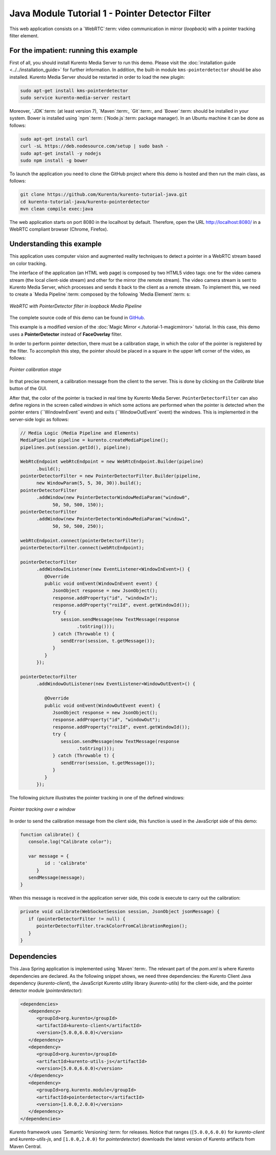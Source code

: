 %%%%%%%%%%%%%%%%%%%%%%%%%%%%%%%%%%%%%%%%%%%%%%%%
Java Module Tutorial 1 - Pointer Detector Filter
%%%%%%%%%%%%%%%%%%%%%%%%%%%%%%%%%%%%%%%%%%%%%%%%

This web application consists on a `WebRTC`:term: video communication in mirror
(*loopback*) with a pointer tracking filter element.


For the impatient: running this example
=======================================

First of all, you should install Kurento Media Server to run this demo. Please
visit the :doc:`installation guide <../../installation_guide>` for further
information. In addition, the built-in module ``kms-pointerdetector`` should be
also installed. Kurento Media Server should be restarted in order to load the
new plugin:

.. sourcecode:: sh

    sudo apt-get install kms-pointerdetector
    sudo service kurento-media-server restart

Moreover, `JDK`:term: (at least version 7), `Maven`:term:, `Git`:term:, and
`Bower`:term: should be installed in your system. Bower is installed using
`npm`:term: (`Node.js`:term: package manager). In an Ubuntu machine it can be
done as follows:

.. sourcecode:: sh

   sudo apt-get install curl
   curl -sL https://deb.nodesource.com/setup | sudo bash -
   sudo apt-get install -y nodejs
   sudo npm install -g bower

To launch the application you need to clone the GitHub project where this demo
is hosted and then run the main class, as follows:

.. sourcecode:: sh

    git clone https://github.com/Kurento/kurento-tutorial-java.git
    cd kurento-tutorial-java/kurento-pointerdetector
    mvn clean compile exec:java

The web application starts on port 8080 in the localhost by default. Therefore,
open the URL http://localhost:8080/ in a WebRTC compliant browser (Chrome,
Firefox).

Understanding this example
==========================

This application uses computer vision and augmented reality techniques to detect
a pointer in a WebRTC stream based on color tracking.

The interface of the application (an HTML web page) is composed by two HTML5
video tags: one for the video camera stream (the local client-side stream) and
other for the mirror (the remote stream). The video camera stream is sent to
Kurento Media Server, which processes and sends it back to the client as a
remote stream. To implement this, we need to create a `Media Pipeline`:term:
composed by the following `Media Element`:term: s:

.. figure:: ../../images/kurento-module-tutorial-pointerdetector-pipeline.png
   :align:   center
   :alt:     WebRTC with PointerDetector filter in loopback Media Pipeline

   *WebRTC with PointerDetector filter in loopback Media Pipeline*

The complete source code of this demo can be found in
`GitHub <https://github.com/Kurento/kurento-tutorial-java/tree/master/kurento-pointerdetector>`_.

This example is a modified version of the
:doc:`Magic Mirror <./tutorial-1-magicmirror>` tutorial. In this case, this
demo uses a **PointerDetector** instead of **FaceOverlay** filter.

In order to perform pointer detection, there must be a calibration stage, in
which the color of the pointer is registered by the filter. To accomplish this
step, the pointer should be placed in a square in the upper left corner of the
video, as follows:

.. figure:: ../../images/kurento-module-tutorial-pointerdetector-screenshot-01.png
   :align:   center
   :alt:     Pointer calibration stage

   *Pointer calibration stage*

In that precise moment, a calibration message from the client to the server.
This is done by clicking on the *Calibrate* blue button of the GUI.

After that, the color of the pointer is tracked in real time by Kurento Media
Server. ``PointerDetectorFilter`` can also define regions in the screen called
*windows* in which some actions are performed when the pointer is detected when
the pointer enters (``WindowInEvent``event) and exits (``WindowOutEvent``event)
the windows. This is implemented in the server-side logic as follows:

.. sourcecode:: java

   // Media Logic (Media Pipeline and Elements)
   MediaPipeline pipeline = kurento.createMediaPipeline();
   pipelines.put(session.getId(), pipeline);

   WebRtcEndpoint webRtcEndpoint = new WebRtcEndpoint.Builder(pipeline)
         .build();
   pointerDetectorFilter = new PointerDetectorFilter.Builder(pipeline,
         new WindowParam(5, 5, 30, 30)).build();
   pointerDetectorFilter
         .addWindow(new PointerDetectorWindowMediaParam("window0",
               50, 50, 500, 150));
   pointerDetectorFilter
         .addWindow(new PointerDetectorWindowMediaParam("window1",
               50, 50, 500, 250));

   webRtcEndpoint.connect(pointerDetectorFilter);
   pointerDetectorFilter.connect(webRtcEndpoint);

   pointerDetectorFilter
         .addWindowInListener(new EventListener<WindowInEvent>() {
            @Override
            public void onEvent(WindowInEvent event) {
               JsonObject response = new JsonObject();
               response.addProperty("id", "windowIn");
               response.addProperty("roiId", event.getWindowId());
               try {
                  session.sendMessage(new TextMessage(response
                        .toString()));
               } catch (Throwable t) {
                  sendError(session, t.getMessage());
               }
            }
         });

   pointerDetectorFilter
         .addWindowOutListener(new EventListener<WindowOutEvent>() {

            @Override
            public void onEvent(WindowOutEvent event) {
               JsonObject response = new JsonObject();
               response.addProperty("id", "windowOut");
               response.addProperty("roiId", event.getWindowId());
               try {
                  session.sendMessage(new TextMessage(response
                        .toString()));
               } catch (Throwable t) {
                  sendError(session, t.getMessage());
               }
            }
         });

The following picture illustrates the pointer tracking in one of the defined
windows:

.. figure:: ../../images/kurento-module-tutorial-pointerdetector-screenshot-02.png
   :align:   center
   :alt:     Pointer tracking over a window

   *Pointer tracking over a window*

In order to send the calibration message from the client side, this function is
used in the JavaScript side of this demo:

.. sourcecode:: javascript

   function calibrate() {
      console.log("Calibrate color");
      
      var message = {
            id : 'calibrate'
         }
      sendMessage(message);
   }

When this message is received in the application server side, this code is
execute to carry out the calibration:

.. sourcecode:: java

   private void calibrate(WebSocketSession session, JsonObject jsonMessage) {
      if (pointerDetectorFilter != null) {
         pointerDetectorFilter.trackColorFromCalibrationRegion();
      }
   }

Dependencies
============

This Java Spring application is implemented using `Maven`:term:. The relevant
part of the *pom.xml* is where Kurento dependencies are declared. As the
following snippet shows, we need three dependencies: the Kurento Client Java
dependency (*kurento-client*), the JavaScript Kurento utility library
(*kurento-utils*) for the client-side, and the pointer detector module
(*pointerdetector*):

.. sourcecode:: xml 

   <dependencies> 
      <dependency>
         <groupId>org.kurento</groupId>
         <artifactId>kurento-client</artifactId>
         <version>[5.0.0,6.0.0)</version>
      </dependency> 
      <dependency> 
         <groupId>org.kurento</groupId>
         <artifactId>kurento-utils-js</artifactId> 
         <version>[5.0.0,6.0.0)</version>
      </dependency>
      <dependency>
         <groupId>org.kurento.module</groupId>
         <artifactId>pointerdetector</artifactId>
         <version>[1.0.0,2.0.0)</version>
      </dependency>
   </dependencies>

Kurento framework uses `Semantic Versioning`:term: for releases. Notice that
ranges (``[5.0.0,6.0.0)`` for *kurento-client* and *kurento-utils-js*,  and
``[1.0.0,2.0.0)`` for *pointerdetector*) downloads the latest version of
Kurento artifacts from Maven Central.

